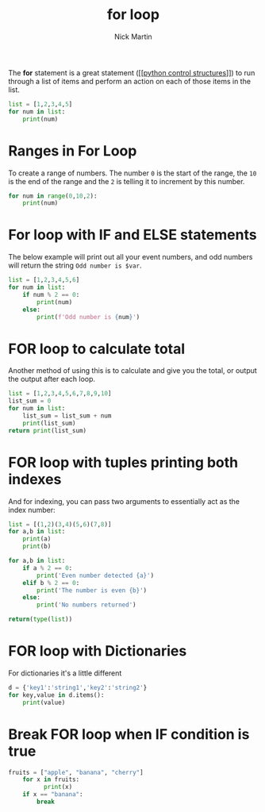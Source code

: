 #+title: for loop
#+author: Nick Martin
#+email: nmartin84@gmail.com
#+created: [2021-01-17 19:55]

The *for* statement is a great statement ([[[[file:../202101021249-python_control_structures.org][python control structures]]]]) to run
through a list of items and perform an action on each of those items in the
list.

#+begin_src python :results code output :exports both
  list = [1,2,3,4,5]
  for num in list:
      print(num)
#+end_src

* Ranges in For Loop

To create a range of numbers. The number =0= is the start of the range,
the =10= is the end of the range and the =2= is telling it to increment
by this number.

#+begin_src python :results code output :exports both
  for num in range(0,10,2):
      print(num)
#+end_src

* For loop with IF and ELSE statements

The below example will print out all your event numbers, and odd numbers
will return the string =Odd number is $var=.

#+begin_src python :results code output :exports both
  list = [1,2,3,4,5,6]
  for num in list:
      if num % 2 == 0:
          print(num)
      else:
          print(f'Odd number is {num}')
#+end_src

* FOR loop to calculate total

Another method of using this is to calculate and give you the total, or
output the output after each loop.

#+begin_src python :results code output :exports both
  list = [1,2,3,4,5,6,7,8,9,10]
  list_sum = 0
  for num in list:
      list_sum = list_sum + num
      print(list_sum)
  return print(list_sum)
#+end_src

* FOR loop with tuples printing both indexes

And for indexing, you can pass two arguments to essentially act as the
index number:

#+begin_src python :results code output :exports both
  list = [(1,2)(3,4)(5,6)(7,8)]
  for a,b in list:
      print(a)
      print(b)

  for a,b in list:
      if a % 2 == 0:
          print('Even number detected {a}')
      elif b % 2 == 0:
          print('The number is even {b}')
      else:
          print('No numbers returned')

  return(type(list))
#+end_src

* FOR loop with Dictionaries

For dictionaries it's a little different

#+begin_src python :results code output :exports both
  d = {'key1':'string1','key2':'string2'}
  for key,value in d.items():
      print(value)
#+end_src

* Break FOR loop when IF condition is true

#+BEGIN_SRC python
  fruits = ["apple", "banana", "cherry"]
      for x in fruits:
            print(x)
      if x == "banana":
          break
#+END_SRC
